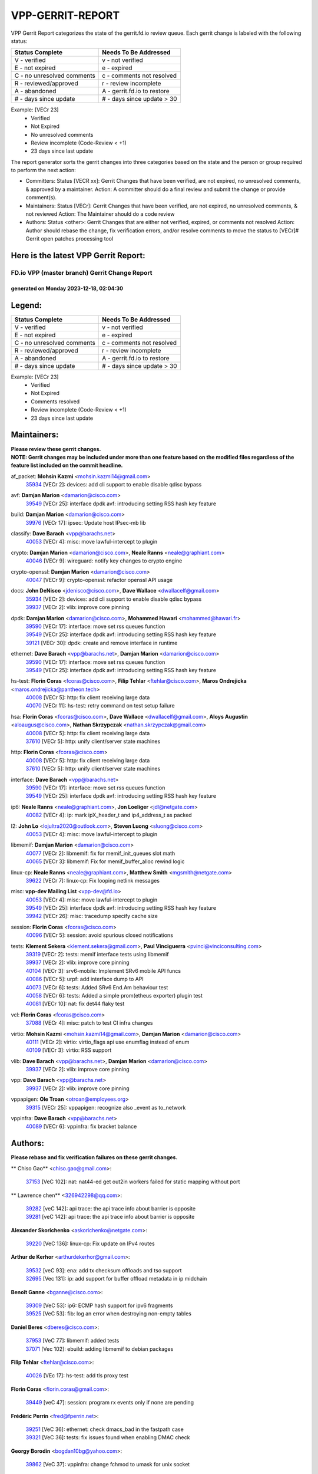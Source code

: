 #################
VPP-GERRIT-REPORT
#################

VPP Gerrit Report categorizes the state of the gerrit.fd.io review queue.  Each gerrit change is labeled with the following status:

========================== ===========================
Status Complete            Needs To Be Addressed
========================== ===========================
V - verified               v - not verified
E - not expired            e - expired
C - no unresolved comments c - comments not resolved
R - reviewed/approved      r - review incomplete
A - abandoned              A - gerrit.fd.io to restore
# - days since update      # - days since update > 30
========================== ===========================

Example: [VECr 23]
    - Verified
    - Not Expired
    - No unresolved comments
    - Review incomplete (Code-Review < +1)
    - 23 days since last update

The report generator sorts the gerrit changes into three categories based on the state and the person or group required to perform the next action:

- Committers:
  Status [VECR xx]: Gerrit Changes that have been verified, are not expired, no unresolved comments, & approved by a maintainer.
  Action: A committer should do a final review and submit the change or provide comment(s).

- Maintainers:
  Status [VECr]: Gerrit Changes that have been verified, are not expired, no unresolved comments, & not reviewed
  Action: The Maintainer should do a code review

- Authors:
  Status <other>: Gerrit Changes that are either not verified, expired, or comments not resolved
  Action: Author should rebase the change, fix verification errors, and/or resolve comments to move the status to [VECr]# Gerrit open patches processing tool

Here is the latest VPP Gerrit Report:
-------------------------------------

==============================================
FD.io VPP (master branch) Gerrit Change Report
==============================================
--------------------------------------------
generated on Monday 2023-12-18, 02:04:30
--------------------------------------------


Legend:
-------
========================== ===========================
Status Complete            Needs To Be Addressed
========================== ===========================
V - verified               v - not verified
E - not expired            e - expired
C - no unresolved comments c - comments not resolved
R - reviewed/approved      r - review incomplete
A - abandoned              A - gerrit.fd.io to restore
# - days since update      # - days since update > 30
========================== ===========================

Example: [VECr 23]
    - Verified
    - Not Expired
    - Comments resolved
    - Review incomplete (Code-Review < +1)
    - 23 days since last update


Maintainers:
------------
| **Please review these gerrit changes.**

| **NOTE: Gerrit changes may be included under more than one feature based on the modified files regardless of the feature list included on the commit headline.**

af_packet: **Mohsin Kazmi** <mohsin.kazmi14@gmail.com>
  | `35934 <https:////gerrit.fd.io/r/c/vpp/+/35934>`_ [VECr 2]: devices: add cli support to enable disable qdisc bypass

avf: **Damjan Marion** <damarion@cisco.com>
  | `39549 <https:////gerrit.fd.io/r/c/vpp/+/39549>`_ [VECr 25]: interface dpdk avf: introducing setting RSS hash key feature

build: **Damjan Marion** <damarion@cisco.com>
  | `39976 <https:////gerrit.fd.io/r/c/vpp/+/39976>`_ [VECr 17]: ipsec: Update host IPsec-mb lib

classify: **Dave Barach** <vpp@barachs.net>
  | `40053 <https:////gerrit.fd.io/r/c/vpp/+/40053>`_ [VECr 4]: misc: move lawful-intercept to plugin

crypto: **Damjan Marion** <damarion@cisco.com>, **Neale Ranns** <neale@graphiant.com>
  | `40046 <https:////gerrit.fd.io/r/c/vpp/+/40046>`_ [VECr 9]: wireguard: notify key changes to crypto engine

crypto-openssl: **Damjan Marion** <damarion@cisco.com>
  | `40047 <https:////gerrit.fd.io/r/c/vpp/+/40047>`_ [VECr 9]: crypto-openssl: refactor openssl API usage

docs: **John DeNisco** <jdenisco@cisco.com>, **Dave Wallace** <dwallacelf@gmail.com>
  | `35934 <https:////gerrit.fd.io/r/c/vpp/+/35934>`_ [VECr 2]: devices: add cli support to enable disable qdisc bypass
  | `39937 <https:////gerrit.fd.io/r/c/vpp/+/39937>`_ [VECr 2]: vlib: improve core pinning

dpdk: **Damjan Marion** <damarion@cisco.com>, **Mohammed Hawari** <mohammed@hawari.fr>
  | `39590 <https:////gerrit.fd.io/r/c/vpp/+/39590>`_ [VECr 17]: interface: move set rss queues function
  | `39549 <https:////gerrit.fd.io/r/c/vpp/+/39549>`_ [VECr 25]: interface dpdk avf: introducing setting RSS hash key feature
  | `39121 <https:////gerrit.fd.io/r/c/vpp/+/39121>`_ [VECr 30]: dpdk: create and remove interface in runtime

ethernet: **Dave Barach** <vpp@barachs.net>, **Damjan Marion** <damarion@cisco.com>
  | `39590 <https:////gerrit.fd.io/r/c/vpp/+/39590>`_ [VECr 17]: interface: move set rss queues function
  | `39549 <https:////gerrit.fd.io/r/c/vpp/+/39549>`_ [VECr 25]: interface dpdk avf: introducing setting RSS hash key feature

hs-test: **Florin Coras** <fcoras@cisco.com>, **Filip Tehlar** <ftehlar@cisco.com>, **Maros Ondrejicka** <maros.ondrejicka@pantheon.tech>
  | `40008 <https:////gerrit.fd.io/r/c/vpp/+/40008>`_ [VECr 5]: http: fix client receiving large data
  | `40070 <https:////gerrit.fd.io/r/c/vpp/+/40070>`_ [VECr 11]: hs-test: retry command on test setup failure

hsa: **Florin Coras** <fcoras@cisco.com>, **Dave Wallace** <dwallacelf@gmail.com>, **Aloys Augustin** <aloaugus@cisco.com>, **Nathan Skrzypczak** <nathan.skrzypczak@gmail.com>
  | `40008 <https:////gerrit.fd.io/r/c/vpp/+/40008>`_ [VECr 5]: http: fix client receiving large data
  | `37610 <https:////gerrit.fd.io/r/c/vpp/+/37610>`_ [VECr 5]: http: unify client/server state machines

http: **Florin Coras** <fcoras@cisco.com>
  | `40008 <https:////gerrit.fd.io/r/c/vpp/+/40008>`_ [VECr 5]: http: fix client receiving large data
  | `37610 <https:////gerrit.fd.io/r/c/vpp/+/37610>`_ [VECr 5]: http: unify client/server state machines

interface: **Dave Barach** <vpp@barachs.net>
  | `39590 <https:////gerrit.fd.io/r/c/vpp/+/39590>`_ [VECr 17]: interface: move set rss queues function
  | `39549 <https:////gerrit.fd.io/r/c/vpp/+/39549>`_ [VECr 25]: interface dpdk avf: introducing setting RSS hash key feature

ip6: **Neale Ranns** <neale@graphiant.com>, **Jon Loeliger** <jdl@netgate.com>
  | `40082 <https:////gerrit.fd.io/r/c/vpp/+/40082>`_ [VECr 4]: ip: mark ipX_header_t and ip4_address_t as packed

l2: **John Lo** <lojultra2020@outlook.com>, **Steven Luong** <sluong@cisco.com>
  | `40053 <https:////gerrit.fd.io/r/c/vpp/+/40053>`_ [VECr 4]: misc: move lawful-intercept to plugin

libmemif: **Damjan Marion** <damarion@cisco.com>
  | `40077 <https:////gerrit.fd.io/r/c/vpp/+/40077>`_ [VECr 2]: libmemif: fix for memif_init_queues slot math
  | `40065 <https:////gerrit.fd.io/r/c/vpp/+/40065>`_ [VECr 3]: libmemif: Fix for memif_buffer_alloc rewind logic

linux-cp: **Neale Ranns** <neale@graphiant.com>, **Matthew Smith** <mgsmith@netgate.com>
  | `39622 <https:////gerrit.fd.io/r/c/vpp/+/39622>`_ [VECr 7]: linux-cp: Fix looping netlink messages

misc: **vpp-dev Mailing List** <vpp-dev@fd.io>
  | `40053 <https:////gerrit.fd.io/r/c/vpp/+/40053>`_ [VECr 4]: misc: move lawful-intercept to plugin
  | `39549 <https:////gerrit.fd.io/r/c/vpp/+/39549>`_ [VECr 25]: interface dpdk avf: introducing setting RSS hash key feature
  | `39942 <https:////gerrit.fd.io/r/c/vpp/+/39942>`_ [VECr 26]: misc: tracedump specify cache size

session: **Florin Coras** <fcoras@cisco.com>
  | `40096 <https:////gerrit.fd.io/r/c/vpp/+/40096>`_ [VECr 5]: session: avoid spurious closed notifications

tests: **Klement Sekera** <klement.sekera@gmail.com>, **Paul Vinciguerra** <pvinci@vinciconsulting.com>
  | `39319 <https:////gerrit.fd.io/r/c/vpp/+/39319>`_ [VECr 2]: tests: memif interface tests using libmemif
  | `39937 <https:////gerrit.fd.io/r/c/vpp/+/39937>`_ [VECr 2]: vlib: improve core pinning
  | `40104 <https:////gerrit.fd.io/r/c/vpp/+/40104>`_ [VECr 3]: srv6-mobile: Implement SRv6 mobile API funcs
  | `40086 <https:////gerrit.fd.io/r/c/vpp/+/40086>`_ [VECr 5]: urpf: add interface dump to API
  | `40073 <https:////gerrit.fd.io/r/c/vpp/+/40073>`_ [VECr 6]: tests: Added SRv6 End.Am behaviour test
  | `40058 <https:////gerrit.fd.io/r/c/vpp/+/40058>`_ [VECr 6]: tests: Added a simple prom(etheus exporter) plugin test
  | `40081 <https:////gerrit.fd.io/r/c/vpp/+/40081>`_ [VECr 10]: nat: fix det44 flaky test

vcl: **Florin Coras** <fcoras@cisco.com>
  | `37088 <https:////gerrit.fd.io/r/c/vpp/+/37088>`_ [VECr 4]: misc: patch to test CI infra changes

virtio: **Mohsin Kazmi** <mohsin.kazmi14@gmail.com>, **Damjan Marion** <damarion@cisco.com>
  | `40111 <https:////gerrit.fd.io/r/c/vpp/+/40111>`_ [VECr 2]: virtio: virtio_flags api use enumflag instead of enum
  | `40109 <https:////gerrit.fd.io/r/c/vpp/+/40109>`_ [VECr 3]: virtio: RSS support

vlib: **Dave Barach** <vpp@barachs.net>, **Damjan Marion** <damarion@cisco.com>
  | `39937 <https:////gerrit.fd.io/r/c/vpp/+/39937>`_ [VECr 2]: vlib: improve core pinning

vpp: **Dave Barach** <vpp@barachs.net>
  | `39937 <https:////gerrit.fd.io/r/c/vpp/+/39937>`_ [VECr 2]: vlib: improve core pinning

vppapigen: **Ole Troan** <otroan@employees.org>
  | `39315 <https:////gerrit.fd.io/r/c/vpp/+/39315>`_ [VECr 25]: vppapigen: recognize also _event as to_network

vppinfra: **Dave Barach** <vpp@barachs.net>
  | `40089 <https:////gerrit.fd.io/r/c/vpp/+/40089>`_ [VECr 6]: vppinfra: fix bracket balance

Authors:
--------
**Please rebase and fix verification failures on these gerrit changes.**

** Chiso Gao** <chiso.gao@gmail.com>:

  | `37153 <https:////gerrit.fd.io/r/c/vpp/+/37153>`_ [VeC 102]: nat: nat44-ed get out2in workers failed for static mapping without port

** Lawrence chen** <326942298@qq.com>:

  | `39282 <https:////gerrit.fd.io/r/c/vpp/+/39282>`_ [veC 142]: api trace: the api trace info about barrier is opposite
  | `39281 <https:////gerrit.fd.io/r/c/vpp/+/39281>`_ [veC 142]: api trace: the api trace info about barrier is opposite

**Alexander Skorichenko** <askorichenko@netgate.com>:

  | `39220 <https:////gerrit.fd.io/r/c/vpp/+/39220>`_ [VeC 136]: linux-cp: Fix update on IPv4 routes

**Arthur de Kerhor** <arthurdekerhor@gmail.com>:

  | `39532 <https:////gerrit.fd.io/r/c/vpp/+/39532>`_ [veC 93]: ena: add tx checksum offloads and tso support
  | `32695 <https:////gerrit.fd.io/r/c/vpp/+/32695>`_ [Vec 131]: ip: add support for buffer offload metadata in ip midchain

**Benoît Ganne** <bganne@cisco.com>:

  | `39309 <https:////gerrit.fd.io/r/c/vpp/+/39309>`_ [VeC 53]: ip6: ECMP hash support for ipv6 fragments
  | `39525 <https:////gerrit.fd.io/r/c/vpp/+/39525>`_ [VeC 53]: fib: log an error when destroying non-empty tables

**Daniel Beres** <dberes@cisco.com>:

  | `37953 <https:////gerrit.fd.io/r/c/vpp/+/37953>`_ [VeC 77]: libmemif: added tests
  | `37071 <https:////gerrit.fd.io/r/c/vpp/+/37071>`_ [Vec 102]: ebuild: adding libmemif to debian packages

**Filip Tehlar** <ftehlar@cisco.com>:

  | `40026 <https:////gerrit.fd.io/r/c/vpp/+/40026>`_ [VEc 17]: hs-test: add tls proxy test

**Florin Coras** <florin.coras@gmail.com>:

  | `39449 <https:////gerrit.fd.io/r/c/vpp/+/39449>`_ [veC 47]: session: program rx events only if none are pending

**Frédéric Perrin** <fred@fperrin.net>:

  | `39251 <https:////gerrit.fd.io/r/c/vpp/+/39251>`_ [VeC 36]: ethernet: check dmacs_bad in the fastpath case
  | `39321 <https:////gerrit.fd.io/r/c/vpp/+/39321>`_ [VeC 36]: tests: fix issues found when enabling DMAC check

**Georgy Borodin** <bogdan10bg@yahoo.com>:

  | `39862 <https:////gerrit.fd.io/r/c/vpp/+/39862>`_ [VeC 37]: vppinfra: change fchmod to umask for unix socket

**Ivan Shvedunov** <ivan4th@gmail.com>:

  | `39615 <https:////gerrit.fd.io/r/c/vpp/+/39615>`_ [VeC 73]: ip: fix crash in ip4_neighbor_advertise

**Julian Klaiber** <julian@klaiber.me>:

  | `39408 <https:////gerrit.fd.io/r/c/vpp/+/39408>`_ [VeC 116]: sr: SRv6 Path Tracing source node behavior

**Kaj Niemi** <kajtzu@a51.org>:

  | `39629 <https:////gerrit.fd.io/r/c/vpp/+/39629>`_ [VeC 69]: build: Enable building on AlmaLinux 9

**Konstantin Kogdenko** <k.kogdenko@gmail.com>:

  | `39518 <https:////gerrit.fd.io/r/c/vpp/+/39518>`_ [VeC 86]: linux-cp: Add VRF synchronization

**Liangxing Wang** <liangxing.wang@arm.com>:

  | `39095 <https:////gerrit.fd.io/r/c/vpp/+/39095>`_ [Vec 143]: memif: use VPP cache line size macro instead of hard coded 64 bytes

**Maros Ondrejicka** <mondreji@cisco.com>:

  | `38461 <https:////gerrit.fd.io/r/c/vpp/+/38461>`_ [VeC 102]: nat: fix address resolution

**Maxime Peim** <mpeim@cisco.com>:

  | `39871 <https:////gerrit.fd.io/r/c/vpp/+/39871>`_ [vEC 10]: tests: preload api files

**Mohsin Kazmi** <sykazmi@cisco.com>:

  | `39778 <https:////gerrit.fd.io/r/c/vpp/+/39778>`_ [vEC 2]: devices: add support to check host interface offload capabilities
  | `39146 <https:////gerrit.fd.io/r/c/vpp/+/39146>`_ [VEc 20]: geneve: add support for layer 3

**Nathan Skrzypczak** <nathan.skrzypczak@gmail.com>:

  | `32819 <https:////gerrit.fd.io/r/c/vpp/+/32819>`_ [VeC 66]: vlib: allow overlapping cli subcommands

**Neale Ranns** <neale@graphiant.com>:

  | `38092 <https:////gerrit.fd.io/r/c/vpp/+/38092>`_ [Vec 40]: ip: IP address family common input node
  | `38116 <https:////gerrit.fd.io/r/c/vpp/+/38116>`_ [VeC 107]: ip: IPv6 validate input packet's header length does not exist buffer size
  | `38095 <https:////gerrit.fd.io/r/c/vpp/+/38095>`_ [veC 107]: ip: Set the buffer error in ip6-input

**Nick Zavaritsky** <nick.zavaritsky@emnify.com>:

  | `39477 <https:////gerrit.fd.io/r/c/vpp/+/39477>`_ [VeC 88]: geneve: support custom options in decap

**Piotr Bronowski** <piotrx.bronowski@intel.com>:

  | `38409 <https:////gerrit.fd.io/r/c/vpp/+/38409>`_ [veC 144]: ipsec: introduce function esp_prepare_packet_for_enc

**Stanislav Zaikin** <zstaseg@gmail.com>:

  | `39305 <https:////gerrit.fd.io/r/c/vpp/+/39305>`_ [VeC 33]: interface: check sw_if_index more thoroughly
  | `39317 <https:////gerrit.fd.io/r/c/vpp/+/39317>`_ [VeC 131]: ip: flow hash ignore tcp/udp ports when fragmented

**Sylvain C** <sylvain.cadilhac@freepro.com>:

  | `39613 <https:////gerrit.fd.io/r/c/vpp/+/39613>`_ [VeC 73]: l2: fix crash while sending traffic out orphan BVI
  | `39294 <https:////gerrit.fd.io/r/c/vpp/+/39294>`_ [veC 142]: api: ip - set punt reason max length to fix VAPI generation

**Tianyu Li** <tianyu.li@arm.com>:

  | `39266 <https:////gerrit.fd.io/r/c/vpp/+/39266>`_ [VeC 77]: libmemif: fix segfault and buffer overflow in examples

**Vladimir Ratnikov** <vratnikov@netgate.com>:

  | `39287 <https:////gerrit.fd.io/r/c/vpp/+/39287>`_ [VeC 125]: ip6-nd: Revert "ip6-nd: initialize radv_info->send_radv to 1"

**Vladislav Grishenko** <themiron@mail.ru>:

  | `39555 <https:////gerrit.fd.io/r/c/vpp/+/39555>`_ [VeC 75]: nat: fix nat44-ed address removal from fib
  | `38524 <https:////gerrit.fd.io/r/c/vpp/+/38524>`_ [VeC 82]: fib: fix interface resolve from unlinked fib entries
  | `38245 <https:////gerrit.fd.io/r/c/vpp/+/38245>`_ [VeC 82]: mpls: fix crashes on mpls tunnel create/delete
  | `39579 <https:////gerrit.fd.io/r/c/vpp/+/39579>`_ [VeC 82]: fib: ensure mpls dpo index is valid for its next node
  | `39580 <https:////gerrit.fd.io/r/c/vpp/+/39580>`_ [VeC 82]: fib: fix udp encap mp-safe ops and id validation

**Vratko Polak** <vrpolak@cisco.com>:

  | `40013 <https:////gerrit.fd.io/r/c/vpp/+/40013>`_ [vEC 18]: nat: speed-up nat44-ed outside address distribution
  | `38797 <https:////gerrit.fd.io/r/c/vpp/+/38797>`_ [Vec 81]: ip: make running_fragment_id thread safe
  | `39316 <https:////gerrit.fd.io/r/c/vpp/+/39316>`_ [VeC 89]: ip-neighbor: add version 3 of neighbor event

**Xinyao Cai** <xinyao.cai@intel.com>:

  | `38304 <https:////gerrit.fd.io/r/c/vpp/+/38304>`_ [VeC 86]: interface dpdk avf: introducing setting RSS hash key feature

**Yahui Chen** <goodluckwillcomesoon@gmail.com>:

  | `37653 <https:////gerrit.fd.io/r/c/vpp/+/37653>`_ [Vec 107]: af_xdp: optimizing send performance

**hui zhang** <zhanghui1715@gmail.com>:

  | `38451 <https:////gerrit.fd.io/r/c/vpp/+/38451>`_ [vec 95]: vrrp: dump vrrp vr peer

**shaohui jin** <jinshaohui789@163.com>:

  | `39776 <https:////gerrit.fd.io/r/c/vpp/+/39776>`_ [VeC 43]: vppinfra: fix memory overrun in mhash_set_mem
  | `39777 <https:////gerrit.fd.io/r/c/vpp/+/39777>`_ [VeC 53]: ping:mark ipv6 packets as locally originated

**shivansh S** <shivansh.nwk@gmail.com>:

  | `39363 <https:////gerrit.fd.io/r/c/vpp/+/39363>`_ [VeC 124]: dhcp: fix dhcp multiple client request

Legend:
-------
========================== ===========================
Status Complete            Needs To Be Addressed
========================== ===========================
V - verified               v - not verified
E - not expired            e - expired
C - no unresolved comments c - comments not resolved
R - reviewed/approved      r - review incomplete
A - abandoned              A - gerrit.fd.io to restore
# - days since update      # - days since update > 30
========================== ===========================

Example: [VECr 23]
    - Verified
    - Not Expired
    - Comments resolved
    - Review incomplete (Code-Review < +1)
    - 23 days since last update


Statistics:
-----------
================ ===
Patches assigned
================ ===
authors          50
maintainers      29
committers       0
abandoned        0
================ ===

